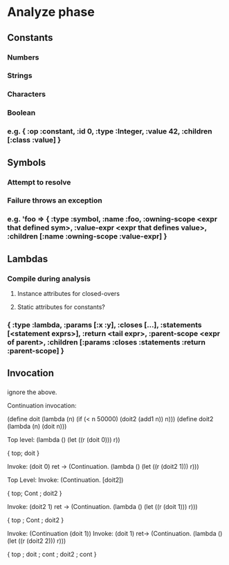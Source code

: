 * Analyze phase
** Constants
*** Numbers
*** Strings
*** Characters
*** Boolean
*** e.g. { :op :constant, :id 0, :type :Integer, :value 42, :children [:class :value] } 
** Symbols
*** Attempt to resolve
*** Failure throws an exception
*** e.g. 'foo => { :type :symbol, :name :foo, :owning-scope <expr that defined sym>, :value-expr <expr that defines value>, :children [:name :owning-scope :value-expr] }
** Lambdas
*** Compile during analysis
**** Instance attributes for closed-overs
**** Static attributes for constants?
*** { :type :lambda, :params [:x :y], :closes [...], :statements [<statement exprs>], :return <tail expr>, :parent-scope <expr of parent>, :children [:params :closes :statements :return :parent-scope] }
** Invocation
*** 


ignore the above.


Continuation invocation:

(define doit (lambda (n) (if (< n 50000) (doit2 (add1 n)) n)))
(define doit2 (lambda (n) (doit n)))


Top level: (lambda () (let ((r (doit 0))) r))

{ top; doit }

Invoke: (doit 0)
    ret -> (Continuation. (lambda () (let ((r (doit2 1))) r)))

Top Level:
Invoke: (Continuation. [doit2])

{ top; Cont ; doit2 }

Invoke: (doit2 1)
    ret -> (Continuation. (lambda () (let ((r (doit 1))) r)))

{ top ; Cont ; doit2 }

Invoke: (Continuation (doit 1))
Invoke: (doit 1)
    ret-> (Continuation. (lambda () (let ((r (doit2 2))) r)))

{ top ; doit ; cont ; doit2 ; cont }


